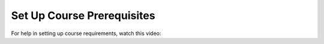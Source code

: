Set Up Course Prerequisites
###########################

.. tags:: educator, how-to

For help in setting up course requirements, watch this video:

.. youtube:: f7jYFW-iHFw